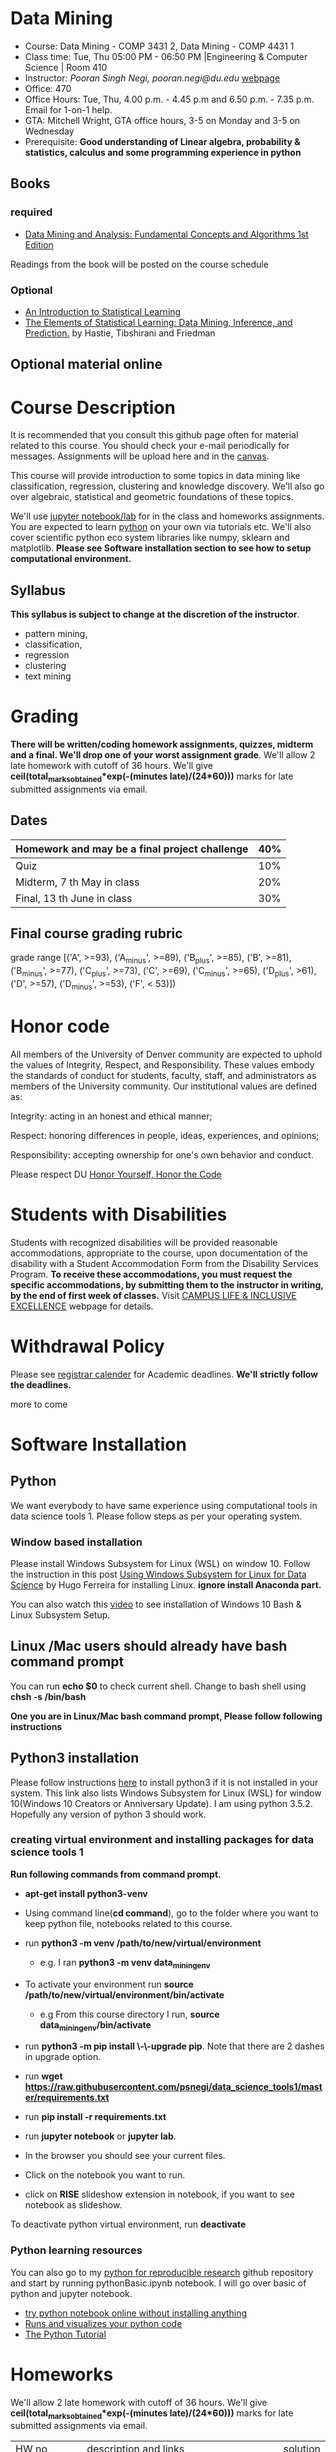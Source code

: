 * Data Mining
  - Course: Data Mining - COMP 3431 2, Data Mining - COMP 4431 1
  - Class time: Tue, Thu  05:00 PM -  06:50 PM  |Engineering & Computer Science | Room 410
  - Instructor: /Pooran Singh Negi, pooran.negi@du.edu/ [[https://sites.google.com/site/poorannegi/][webpage]]
  - Office: 470
  - Office Hours: Tue, Thu,  4.00 p.m. - 4.45 p.m and 6.50 p.m. - 7.35 p.m. Email for 1-on-1 help.
  - GTA: Mitchell Wright, GTA office hours, 3-5 on Monday and 3-5 on Wednesday
  - Prerequisite: *Good understanding of Linear algebra, probability & statistics, calculus and some programming experience in python*
** Books 
*** required
   - [[http://www.dataminingbook.info/pmwiki.php][Data Mining and Analysis: Fundamental Concepts and Algorithms 1st Edition]]
   
Readings from the book will be posted on the course schedule

*** Optional
 - [[http://www-bcf.usc.edu/~gareth/ISL/][An Introduction to Statistical Learning]]
 - [[https://web.stanford.edu/~hastie/ElemStatLearn/][The Elements of Statistical Learning: Data Mining, Inference, and Prediction.]] by Hastie, Tibshirani and Friedman
** Optional material online


* Course Description
It is recommended that you consult this github page often for material related to this course. You should check your e-mail periodically for messages.
Assignments will be upload here and in the [[https://canvas.du.edu/login/ldap][canvas]].

This course will provide introduction to some topics in data mining like classification, regression, clustering and knowledge discovery. We'll also go over
algebraic, statistical and geometric foundations of these topics. 

We'll use [[http://jupyter.org/][jupyter notebook/lab]] for in the class and homeworks assignments. You are expected to learn [[https://www.python.org/][python]] on your own via tutorials etc.
We'll also cover scientific python eco system libraries like numpy, sklearn and matplotlib. *Please see Software installation section to see how to setup computational environment.*


** Syllabus
*This syllabus is subject to change at the discretion of the instructor*.
- pattern mining,
- classification,
- regression
- clustering
- text mining


* Grading
*There will be  written/coding homework assignments, quizzes,  midterm and a final. We'll drop one of your worst assignment grade*.
We'll allow 2 late homework with cutoff of 36 hours. We'll give *ceil(total_marks_obtained*exp(-(minutes late)/(24*60)))* marks  for  late submitted assignments via email.



** Dates

|------------------------------------------------+-----|
| Homework  and may be a final project challenge | 40% |
|------------------------------------------------+-----|
| Quiz                                           | 10% |
|------------------------------------------------+-----|
| Midterm, 7 th May in class                     | 20% |
|------------------------------------------------+-----|
| Final, 13 th June in class                     | 30% |
|------------------------------------------------+-----|



** Final course grading rubric

grade range [('A', >=93), ('A_minus', >=89), ('B_plus', >=85), ('B', >=81), ('B_minus', >=77), ('C_plus', >=73), ('C', >=69), ('C_minus', >=65),
 ('D_plus', >61), ('D', >=57), ('D_minus', >=53),  ('F', < 53)])

 
* Honor code
All members of the University of Denver community are expected to uphold the values of Integrity, Respect, and Responsibility.
These values embody the standards of conduct for students, faculty, staff, and administrators as members of the University community. 
Our institutional values are defined as:

Integrity: acting in an honest and ethical manner;

Respect: honoring differences in people, ideas, experiences, and opinions;

Responsibility: accepting ownership for one's own behavior and conduct.

Please respect DU [[https://www.du.edu/studentlife/studentconduct/honorcode.html][Honor Yourself, Honor the Code]]

* Students with Disabilities
Students with recognized disabilities will be provided reasonable
accommodations, appropriate to the course, upon documentation of the disability with a Student
Accommodation Form from the Disability Services Program. *To receive these accommodations, you must request the specific accommodations, by submitting them to the instructor in writing,
by the end of first week of classes.* Visit [[https://www.du.edu/studentlife/disability/][CAMPUS LIFE & INCLUSIVE EXCELLENCE]] webpage for details.

* Withdrawal Policy
Please see [[https://www.du.edu/registrar/calendar/][registrar calender]] for Academic deadlines. *We'll strictly follow the deadlines.*

 more to come
     
* Software Installation
** Python
We want everybody to have same experience using computational tools in data science tools 1. Please follow steps as
per your operating system.

*** Window based installation
Please install Windows Subsystem for Linux (WSL) on window 10. Follow the instruction in this post [[https://medium.com/hugo-ferreiras-blog/using-windows-subsystem-for-linux-for-data-science-9a8e68d7610c][Using Windows Subsystem for Linux for Data Science]]
by Hugo Ferreira for installing Linux. **ignore install Anaconda part.**

You can also watch this [[https://www.youtube.com/watch?v=Cvrqmq9A3tA][video]] to see installation of Windows 10 Bash & Linux Subsystem Setup.
** Linux /Mac users should already have bash command prompt
You can run *echo $0* to check current shell. Change to bash shell using  *chsh -s /bin/bash*

*One you are in Linux/Mac bash command prompt, Please follow following instructions*
** Python3 installation
Please follow instructions [[https://realpython.com/installing-python/][here]] to install python3 if it is not installed in your system. This link
also lists Windows Subsystem for Linux (WSL) for window 10(Windows 10 Creators or Anniversary Update).
I am using python 3.5.2. Hopefully any version of python 3 should work.

*** creating virtual environment and installing packages for data science tools 1
*Run following commands from  command prompt.*

- *apt-get install python3-venv*
- Using command line(*cd command*), go to the folder where you want to keep python file, notebooks related to this course.
- run *python3 -m venv /path/to/new/virtual/environment*
  + e.g. I ran *python3 -m venv data_mining_env*
- To activate your environment run *source /path/to/new/virtual/environment/bin/activate*
  + e.g From this course directory I run, *source data_mining_env/bin/activate*

- run *python3 -m pip install \-\-upgrade pip*. Note that there are 2 dashes in upgrade option.
- run *wget https://raw.githubusercontent.com/psnegi/data_science_tools1/master/requirements.txt*
- run *pip install -r requirements.txt*
- run *jupyter notebook* or *jupyter lab*. 
- In the browser you should see your current files.
- Click on the notebook you want to run.

- click on *RISE* slideshow extension in notebook, if you want to see notebook as slideshow.

To deactivate  python virtual environment, run *deactivate*

*** Python learning resources
You can also go to my  [[https://github.com/psnegi/PythonForReproducibleResearch][python for reproducible research]]  github repository and start by running pythonBasic.ipynb notebook.
I will go over basic of python and jupyter notebook.

   - [[https://try.jupyter.org/][try python notebook online without installing anything]]
   - [[http://pythontutor.com/live.html#mode%3Dedit][Runs and visualizes your python code]]
   - [[https://docs.python.org/3/tutorial/index.html][The Python Tutorial]]  

* Homeworks
We'll allow 2 late homework with cutoff of 36 hours. We'll give *ceil(total_marks_obtained*exp(-(minutes late)/(24*60)))* marks  for  late submitted assignments via email.

|-----------------------------------------+---------------------------------------------------------------------+-------------------------------------------------------------+----------|
|                                   HW no | description and links                                               |                                                             | solution |
|                                         |                                                                     | Due date                                                    |          |
|-----------------------------------------+---------------------------------------------------------------------+-------------------------------------------------------------+----------|
|-----------------------------------------+---------------------------------------------------------------------+-------------------------------------------------------------+----------|
|                                         | *Written part(please write solution clearly)::*                     | *Written Part:* In class 11 th April                        |          |
|                                         |                                                                     |                                                             |          |
|                                         | (1 point each)                                                      |                                                             |          |
|                                       1 | Chapter1: Q 2(*only if enrolled in COMP 4431*)                      |                                                             |          |
|                                         | Chapter2: Q 1, 4(*only if enrolled in COMP 3431*), 5, 6, 7          | *Jupyter notebook:* Online via canvas 13 th April 11.59 p.m |          |
|                                         | *Note: Only  chapter 1 Q2 and chapter 2 Q4 has a choice depending*  |                                                             |          |
|                                         | *on your enrollment otherwise solve all the assigned the problems.* |                                                             |          |
|                                         |                                                                     |                                                             |          |
|                                         | *Online submission jupyter notebook(use numpy and matplotlib)::*    |                                                             |          |
|                                         | Chapter2: Q 2(.2 point each part), 8(1 point), 10(a)(.2 points)     |                                                             |          |
|                                         |                                                                     |                                                             |          |
|-----------------------------------------+---------------------------------------------------------------------+-------------------------------------------------------------+----------|
|                                       2 | Solve the problems in the [[./hws/HW_2_coding_PCA.ipynb][pca notebook]]                              | 21 st April 11.59 p.m                                       |          |
|-----------------------------------------+---------------------------------------------------------------------+-------------------------------------------------------------+----------|
|                                       3 | hw3a Solve the problems in this [[./hws/HW3_LDA.ipynb][FLDA]] notebook                       | hw3a 28 th April 11.59 p.m                                  |          |
|                                         |                                                                     | hw3b 30 th April in the class                               |          |
|                                         | solve problem in [[./hws/hw3b.pdf][hw3b]]                                               |                                                             |          |
|-----------------------------------------+---------------------------------------------------------------------+-------------------------------------------------------------+----------|
|                                       4 | solve problems in this [[./hws/hw4a_kernel_linear_reg.pdf][hw4a]]                                         | 7 th May 11 a.m. (I'll post solution after 11)              |          |
|                                         | Solve the problem in this [[https://colab.research.google.com/github/psnegi/data_mining/blob/master/hws/Kernel_pca_question.ipynb][kernel PCA hw4b]]                           | 17 May 11.59 p.m (for kernel pca)                           |          |
|-----------------------------------------+---------------------------------------------------------------------+-------------------------------------------------------------+----------|
| 5   solve problem in this notebook [[https://colab.research.google.com/github/psnegi/data_mining/blob/master/hws/HW5a_implementing_naive_bayes.ipynb][hw5a]] |                                                                     | Sunday 26 th May 11.59 p.m                                  |          |
|-----------------------------------------+---------------------------------------------------------------------+-------------------------------------------------------------+----------|
|                                         |                                                                     |                                                             |          |
* Midterm
  - [[./hws/sample_midterm.pdf][practice midterm]]    [[./hws/sample_midterm_sol_key.pdf][solution key]]
* Notebook
**  2 April
  - [[https://mybinder.org/v2/gh/psnegi/data_mining/master?filepath=notebooks/data_mining_introduction.ipynb][data mining intro]]
** 4 April
  -   - [[https://mybinder.org/v2/gh/psnegi/data_mining/master?filepath=notebooks/MVN_demo.ipynb][multi variate gaussian]]
** 9 th May
   [[https://colab.research.google.com/github/psnegi/data_mining/blob/master/notebooks/ridge_regression_code.ipynb][ridge regression]]

** 28 th May
   [[https://colab.research.google.com/github/psnegi/data_mining/blob/master/notebooks/matrix_factroization.ipynb][matrix factoization]]

** 6 th june
 - [[https://colab.research.google.com/github/psnegi/data_mining/blob/master/notebooks/k_mean_agglometrative_clustering.ipynb][sklearn k mean and agglomerative clustering]]
* Course Activity

| Date        | Reading/Coding Assignments                                               | class activity                                                                                                                                  |
|-------------+--------------------------------------------------------------------------+-------------------------------------------------------------------------------------------------------------------------------------------------|
|-------------+--------------------------------------------------------------------------+-------------------------------------------------------------------------------------------------------------------------------------------------|
| 2 - April   | read chapter 1                                                           | Went over Data Matrix view, properties of vector, projections                                                                                   |
|             |                                                                          | *Please review, linear independence, column space, row space, rank of matrix*                                                                   |
|             |                                                                          | *From probability part go over random variables, probability mass function and density function*                                                |
|             |                                                                          | *Go over Bernoulli, Binomial and normal random variable*                                                                                        |
|             | [[https://1drv.ms/o/s!AuJzJXvAm2RThmzwwfh46bqSdtLr][In class scribed notes]]                                                   | If you have trouble creating virtual environment please install anaconda python 3.7 from                                                        |
|             |                                                                          | https://www.anaconda.com/distribution/#download-section                                                                                         |
|             |                                                                          |                                                                                                                                                 |
|             |                                                                          | See video for installation https://www.youtube.com/watch?v=OOFONKvaz0A                                                                          |
|             |                                                                          |                                                                                                                                                 |
|             |                                                                          | To download the notebooks from course website, go inside notebook folder, click on notebook.                                                    |
|             |                                                                          | This  should render static notebook(You can't run it). Click on raw option, then save resulting                                                 |
|             |                                                                          | file in folder. You may want to put "" around file name before saving it, otherwise the extension will be .txt                                  |
|             |                                                                          | Fire up anaconda and use jupyter notebook. You need to load downloaded notebook.                                                                |
|             |                                                                          | *To run the cell in notebook press ctr+alt(it will run the cell and create a new empty cell) or ctr+enter(it will run the cell)*                |
|-------------+--------------------------------------------------------------------------+-------------------------------------------------------------------------------------------------------------------------------------------------|
|-------------+--------------------------------------------------------------------------+-------------------------------------------------------------------------------------------------------------------------------------------------|
| 4 April     | read chapter 2                                                           | Started with the probabilistic view of the attributes and connection with linear algebra  is highlighted.                                       |
|-------------+--------------------------------------------------------------------------+-------------------------------------------------------------------------------------------------------------------------------------------------|
|-------------+--------------------------------------------------------------------------+-------------------------------------------------------------------------------------------------------------------------------------------------|
| 9 th April  | read chapter 7 (ignore kernel PCA)                                       | multi variate random variable and co variance matrix, its property. change of basis formula. Started with PCA motivation.                       |
|-------------+--------------------------------------------------------------------------+-------------------------------------------------------------------------------------------------------------------------------------------------|
|-------------+--------------------------------------------------------------------------+-------------------------------------------------------------------------------------------------------------------------------------------------|
| 11 th April | chapter 7                                                                | PCA derivation and application of re construction for image denoising.                                                                          |
|             |                                                                          | Convex optimization is not required but if you are interested here is the link to [[http://web.stanford.edu/class/ee364a/][Convex Optimization I]]                                         |
|             |                                                                          | by Professor  Stephen Boyd, Stanford University.                                                                                                |
|             |                                                                          |                                                                                                                                                 |
|             |                                                                          | For quick overview see [[https://metacademy.org/graphs/concepts/lagrange_duality#focus%253Dlagrange_multipliers&mode%253Dlearn][metacademy]]                                                                                                               |
|-------------+--------------------------------------------------------------------------+-------------------------------------------------------------------------------------------------------------------------------------------------|
|-------------+--------------------------------------------------------------------------+-------------------------------------------------------------------------------------------------------------------------------------------------|
| 16 th April | Chapter 20  (ignore kernel part)                                         | PCA via SVD, minimizing error in PCA is same as maximizing variance, Derived LDA for two classes,                                               |
|             |                                                                          | Talked about dimensionality of data in the LDA(Fisher Discriminant analysis) space.                                                             |
|-------------+--------------------------------------------------------------------------+-------------------------------------------------------------------------------------------------------------------------------------------------|
| 18 th April | Chapter 5 (Kernel method)                                                | Finished multi-class LDA. Started with motivation for modifying data to a new features space, kernel functions.                                 |
|-------------+--------------------------------------------------------------------------+-------------------------------------------------------------------------------------------------------------------------------------------------|
| 23 rd April |                                                                          | Finished kernel, mercer theorem and idea of kernelization. Started with kernel PCA.                                                             |
|-------------+--------------------------------------------------------------------------+-------------------------------------------------------------------------------------------------------------------------------------------------|
| 25 th April |                                                                          | Finished kernel PCA, idea of centralization matrix $H= I- 1^T 1$ from left and right. Started with linear regression.                           |
|             |                                                                          |                                                                                                                                                 |
|-------------+--------------------------------------------------------------------------+-------------------------------------------------------------------------------------------------------------------------------------------------|
| 30 th April |                                                                          | Finished linear regression, started with model regularization(ridge, lasso and elastic net), Will finish kernelization of ridge regression      |
|             |                                                                          |                                                                                                                                                 |
|-------------+--------------------------------------------------------------------------+-------------------------------------------------------------------------------------------------------------------------------------------------|
| 2nd May     |                                                                          | Finished model complexity and regularization and kernelizing ridge regression                                                                   |
|-------------+--------------------------------------------------------------------------+-------------------------------------------------------------------------------------------------------------------------------------------------|
| 7 May       | midterm                                                                  |                                                                                                                                                 |
|-------------+--------------------------------------------------------------------------+-------------------------------------------------------------------------------------------------------------------------------------------------|
| 9 th May    |                                                                          | ridge , lasso demo, started logistic regression                                                                                                 |
|             |                                                                          |                                                                                                                                                 |
|-------------+--------------------------------------------------------------------------+-------------------------------------------------------------------------------------------------------------------------------------------------|
| 14 th May   | chapter 18 probabilistic classification                                  |                                                                                                                                                 |
|             |                                                                          |                                                                                                                                                 |
|-------------+--------------------------------------------------------------------------+-------------------------------------------------------------------------------------------------------------------------------------------------|
| 21 May      | chapter 21                                                               |                                                                                                                                                 |
|             | [[http://2.bp.blogspot.com/_kje1Q4JpgZc/SciiUyj8bdI/AAAAAAAABxM/cllUoYUMkB4/s400/svm.JPG][SVM cartoon]]                                                              |                                                                                                                                                 |
|             | credit: http://maktoons.blogspot.com/2009/03/support-vector-machine.html |                                                                                                                                                 |
|-------------+--------------------------------------------------------------------------+-------------------------------------------------------------------------------------------------------------------------------------------------|
| 23 May      |                                                                          | Finished  svm separable and non separable scenario, kernel  svm                                                                                 |
|-------------+--------------------------------------------------------------------------+-------------------------------------------------------------------------------------------------------------------------------------------------|
| 28 th May   | KNN                                                                      | Finished KNN and its variation. Started Matrix factorization for data mining(topic modelling using SVD)                                         |
|-------------+--------------------------------------------------------------------------+-------------------------------------------------------------------------------------------------------------------------------------------------|
| 30 th May   | [[https://datajobs.com/data-science-repo/Recommender-Systems-%5BNetflix%5D.pdf][Optional: MATRIX FACTORIZATION TECHNIQUES FOR RECOMMENDER SYSTEMS]]        |                                                                                                                                                 |
|             | Chapter 13 th clustering                                                 |                                                                                                                                                 |
|-------------+--------------------------------------------------------------------------+-------------------------------------------------------------------------------------------------------------------------------------------------|
| 4 th May    |                                                                          | Representative(mean etc.) clustering, k mean(better initialization *k mean++*, number of cluster *elbow method*), kernel k mean, E-M clustering |
|             |                                                                          |                                                                                                                                                 |
|-------------+--------------------------------------------------------------------------+-------------------------------------------------------------------------------------------------------------------------------------------------|
| 6 th May    | Chapter 22 (hierarchical clustering)                                     | Some open source software: [[https://www.cs.waikato.ac.nz/ml/weka/][weka3, collection of machine learning algorithms for data mining tasks]]                                               |
|             |                                                                          | [[https://www.knime.com/][KNIME: solution for data-driven innovation]]                                                                                                             |
|             |                                                                          | Covered Agglomerative clustering, For  density based clustering read DBSCAN from book                                                           |
|             |                                                                          |                                                                                                                                                 |

